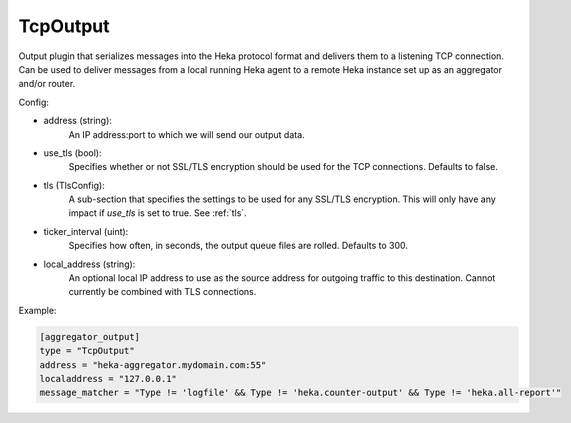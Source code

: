 
TcpOutput
=========

Output plugin that serializes messages into the Heka protocol format and
delivers them to a listening TCP connection. Can be used to deliver messages
from a local running Heka agent to a remote Heka instance set up as an
aggregator and/or router.

Config:

- address (string):
    An IP address:port to which we will send our output data.
- use_tls (bool):
    Specifies whether or not SSL/TLS encryption should be used for the TCP
    connections. Defaults to false.

.. versionadded:: 0.5

- tls (TlsConfig):
    A sub-section that specifies the settings to be used for any SSL/TLS
    encryption. This will only have any impact if `use_tls` is set to true.
    See :ref:`tls`.
- ticker_interval (uint):
    Specifies how often, in seconds, the output queue files are rolled.
    Defaults to 300.

.. versionadded:: 0.6

- local_address (string):
    An optional local IP address to use as the source address for outgoing 
    traffic to this destination. Cannot currently be combined with TLS connections.

Example:

.. code-block:: ini

    [aggregator_output]
    type = "TcpOutput"
    address = "heka-aggregator.mydomain.com:55"
    localaddress = "127.0.0.1"
    message_matcher = "Type != 'logfile' && Type != 'heka.counter-output' && Type != 'heka.all-report'"
